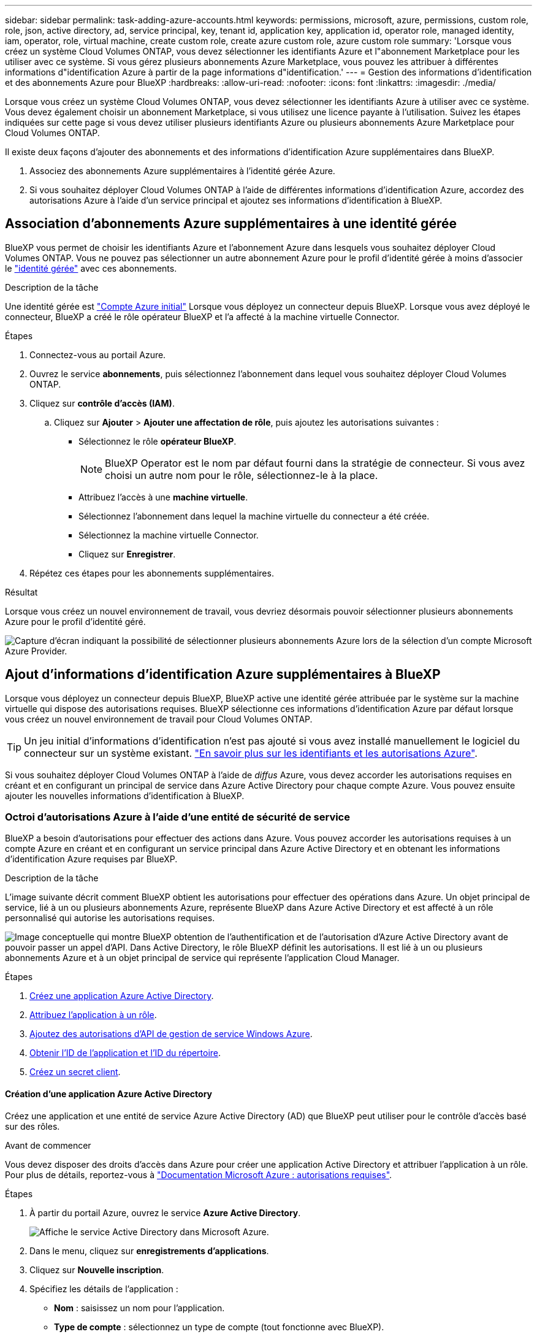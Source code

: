 ---
sidebar: sidebar 
permalink: task-adding-azure-accounts.html 
keywords: permissions, microsoft, azure, permissions, custom role, role, json, active directory, ad, service principal, key, tenant id, application key, application id, operator role, managed identity, iam, operator, role, virtual machine, create custom role, create azure custom role, azure custom role 
summary: 'Lorsque vous créez un système Cloud Volumes ONTAP, vous devez sélectionner les identifiants Azure et l"abonnement Marketplace pour les utiliser avec ce système. Si vous gérez plusieurs abonnements Azure Marketplace, vous pouvez les attribuer à différentes informations d"identification Azure à partir de la page informations d"identification.' 
---
= Gestion des informations d'identification et des abonnements Azure pour BlueXP
:hardbreaks:
:allow-uri-read: 
:nofooter: 
:icons: font
:linkattrs: 
:imagesdir: ./media/


[role="lead"]
Lorsque vous créez un système Cloud Volumes ONTAP, vous devez sélectionner les identifiants Azure à utiliser avec ce système. Vous devez également choisir un abonnement Marketplace, si vous utilisez une licence payante à l'utilisation. Suivez les étapes indiquées sur cette page si vous devez utiliser plusieurs identifiants Azure ou plusieurs abonnements Azure Marketplace pour Cloud Volumes ONTAP.

Il existe deux façons d'ajouter des abonnements et des informations d'identification Azure supplémentaires dans BlueXP.

. Associez des abonnements Azure supplémentaires à l'identité gérée Azure.
. Si vous souhaitez déployer Cloud Volumes ONTAP à l'aide de différentes informations d'identification Azure, accordez des autorisations Azure à l'aide d'un service principal et ajoutez ses informations d'identification à BlueXP.




== Association d'abonnements Azure supplémentaires à une identité gérée

BlueXP vous permet de choisir les identifiants Azure et l'abonnement Azure dans lesquels vous souhaitez déployer Cloud Volumes ONTAP. Vous ne pouvez pas sélectionner un autre abonnement Azure pour le profil d'identité gérée à moins d'associer le https://docs.microsoft.com/en-us/azure/active-directory/managed-identities-azure-resources/overview["identité gérée"^] avec ces abonnements.

.Description de la tâche
Une identité gérée est link:concept-accounts-azure.html["Compte Azure initial"] Lorsque vous déployez un connecteur depuis BlueXP. Lorsque vous avez déployé le connecteur, BlueXP a créé le rôle opérateur BlueXP et l'a affecté à la machine virtuelle Connector.

.Étapes
. Connectez-vous au portail Azure.
. Ouvrez le service *abonnements*, puis sélectionnez l'abonnement dans lequel vous souhaitez déployer Cloud Volumes ONTAP.
. Cliquez sur *contrôle d'accès (IAM)*.
+
.. Cliquez sur *Ajouter* > *Ajouter une affectation de rôle*, puis ajoutez les autorisations suivantes :
+
*** Sélectionnez le rôle *opérateur BlueXP*.
+

NOTE: BlueXP Operator est le nom par défaut fourni dans la stratégie de connecteur. Si vous avez choisi un autre nom pour le rôle, sélectionnez-le à la place.

*** Attribuez l'accès à une *machine virtuelle*.
*** Sélectionnez l'abonnement dans lequel la machine virtuelle du connecteur a été créée.
*** Sélectionnez la machine virtuelle Connector.
*** Cliquez sur *Enregistrer*.




. Répétez ces étapes pour les abonnements supplémentaires.


.Résultat
Lorsque vous créez un nouvel environnement de travail, vous devriez désormais pouvoir sélectionner plusieurs abonnements Azure pour le profil d'identité géré.

image:screenshot_accounts_switch_azure_subscription.gif["Capture d'écran indiquant la possibilité de sélectionner plusieurs abonnements Azure lors de la sélection d'un compte Microsoft Azure Provider."]



== Ajout d'informations d'identification Azure supplémentaires à BlueXP

Lorsque vous déployez un connecteur depuis BlueXP, BlueXP active une identité gérée attribuée par le système sur la machine virtuelle qui dispose des autorisations requises. BlueXP sélectionne ces informations d'identification Azure par défaut lorsque vous créez un nouvel environnement de travail pour Cloud Volumes ONTAP.


TIP: Un jeu initial d'informations d'identification n'est pas ajouté si vous avez installé manuellement le logiciel du connecteur sur un système existant. link:concept-accounts-azure.html["En savoir plus sur les identifiants et les autorisations Azure"].

Si vous souhaitez déployer Cloud Volumes ONTAP à l'aide de _diffus_ Azure, vous devez accorder les autorisations requises en créant et en configurant un principal de service dans Azure Active Directory pour chaque compte Azure. Vous pouvez ensuite ajouter les nouvelles informations d'identification à BlueXP.



=== Octroi d'autorisations Azure à l'aide d'une entité de sécurité de service

BlueXP a besoin d'autorisations pour effectuer des actions dans Azure. Vous pouvez accorder les autorisations requises à un compte Azure en créant et en configurant un service principal dans Azure Active Directory et en obtenant les informations d'identification Azure requises par BlueXP.

.Description de la tâche
L'image suivante décrit comment BlueXP obtient les autorisations pour effectuer des opérations dans Azure. Un objet principal de service, lié à un ou plusieurs abonnements Azure, représente BlueXP dans Azure Active Directory et est affecté à un rôle personnalisé qui autorise les autorisations requises.

image:diagram_azure_authentication.png["Image conceptuelle qui montre BlueXP obtention de l'authentification et de l'autorisation d'Azure Active Directory avant de pouvoir passer un appel d'API. Dans Active Directory, le rôle BlueXP définit les autorisations. Il est lié à un ou plusieurs abonnements Azure et à un objet principal de service qui représente l'application Cloud Manager."]

.Étapes
. <<Création d'une application Azure Active Directory,Créez une application Azure Active Directory>>.
. <<Affectation de l'application à un rôle,Attribuez l'application à un rôle>>.
. <<Ajout d'autorisations d'API de gestion des services Windows Azure,Ajoutez des autorisations d'API de gestion de service Windows Azure>>.
. <<Obtention de l'ID d'application et de l'ID de répertoire,Obtenir l'ID de l'application et l'ID du répertoire>>.
. <<Création d'un secret client,Créez un secret client>>.




==== Création d'une application Azure Active Directory

Créez une application et une entité de service Azure Active Directory (AD) que BlueXP peut utiliser pour le contrôle d'accès basé sur des rôles.

.Avant de commencer
Vous devez disposer des droits d'accès dans Azure pour créer une application Active Directory et attribuer l'application à un rôle. Pour plus de détails, reportez-vous à https://docs.microsoft.com/en-us/azure/active-directory/develop/howto-create-service-principal-portal#required-permissions/["Documentation Microsoft Azure : autorisations requises"^].

.Étapes
. À partir du portail Azure, ouvrez le service *Azure Active Directory*.
+
image:screenshot_azure_ad.gif["Affiche le service Active Directory dans Microsoft Azure."]

. Dans le menu, cliquez sur *enregistrements d'applications*.
. Cliquez sur *Nouvelle inscription*.
. Spécifiez les détails de l'application :
+
** *Nom* : saisissez un nom pour l'application.
** *Type de compte* : sélectionnez un type de compte (tout fonctionne avec BlueXP).
** *URI de redirection*: Vous pouvez laisser ce champ vide.


. Cliquez sur *Enregistrer*.


.Résultat
Vous avez créé l'application AD et le principal de service.



==== Affectation de l'application à un rôle

Vous devez lier l'entité de service à un ou plusieurs abonnements Azure et lui attribuer le rôle "opérateur BlueXP" personnalisé afin que BlueXP dispose d'autorisations dans Azure.

.Étapes
. Création d'un rôle personnalisé :
+
.. Copier le contenu du link:reference-permissions-azure.html["Autorisations de rôle personnalisées pour le connecteur"] Et les enregistrer dans un fichier JSON.
.. Modifiez le fichier JSON en ajoutant des identifiants d'abonnement Azure à l'étendue assignable.
+
Vous devez ajouter l'ID de chaque abonnement Azure à partir duquel les utilisateurs créeront des systèmes Cloud Volumes ONTAP.

+
*Exemple*

+
[source, json]
----
"AssignableScopes": [
"/subscriptions/d333af45-0d07-4154-943d-c25fbzzzzzzz",
"/subscriptions/54b91999-b3e6-4599-908e-416e0zzzzzzz",
"/subscriptions/398e471c-3b42-4ae7-9b59-ce5bbzzzzzzz"
----
.. Utilisez le fichier JSON pour créer un rôle personnalisé dans Azure.
+
Les étapes suivantes expliquent comment créer le rôle à l'aide de Bash dans Azure Cloud Shell.

+
*** Démarrer https://docs.microsoft.com/en-us/azure/cloud-shell/overview["Shell cloud Azure"^] Et choisissez l'environnement Bash.
*** Téléchargez le fichier JSON.
+
image:screenshot_azure_shell_upload.png["Capture d'écran d'Azure Cloud Shell sur laquelle vous pouvez choisir de charger un fichier."]

*** Pour créer le rôle personnalisé, utilisez l'interface de ligne de commandes Azure :
+
[source, azurecli]
----
az role definition create --role-definition Connector_Policy.json
----
+
Vous devez maintenant avoir un rôle personnalisé appelé opérateur BlueXP que vous pouvez affecter à la machine virtuelle connecteur.





. Attribuez l'application au rôle :
+
.. À partir du portail Azure, ouvrez le service *abonnements*.
.. Sélectionnez l'abonnement.
.. Cliquez sur *contrôle d'accès (IAM) > Ajouter > Ajouter une affectation de rôle*.
.. Dans l'onglet *role*, sélectionnez le rôle *BlueXP Operator* et cliquez sur *Next*.
.. Dans l'onglet *membres*, procédez comme suit :
+
*** Conserver *utilisateur, groupe ou entité de service* sélectionnée.
*** Cliquez sur *Sélectionner les membres*.
+
image:screenshot-azure-service-principal-role.png["Capture d'écran du portail Azure affichant l'onglet membres lors de l'ajout d'un rôle à une application."]

*** Recherchez le nom de l'application.
+
Voici un exemple :

+
image:screenshot_azure_service_principal_role.png["Une capture d'écran du portail Azure affichant le formulaire d'affectation de rôle Add dans le portail Azure."]

*** Sélectionnez l'application et cliquez sur *Sélectionner*.
*** Cliquez sur *Suivant*.


.. Cliquez sur *Revue + affecter*.
+
Le principal de service dispose désormais des autorisations Azure nécessaires pour déployer le connecteur.

+
Si vous souhaitez déployer Cloud Volumes ONTAP à partir de plusieurs abonnements Azure, vous devez lier le principal de service à chacun de ces abonnements. BlueXP vous permet de sélectionner l'abonnement que vous souhaitez utiliser lors du déploiement de Cloud Volumes ONTAP.







==== Ajout d'autorisations d'API de gestion des services Windows Azure

Le principal de service doit disposer d'autorisations « API de gestion des services Windows Azure ».

.Étapes
. Dans le service *Azure Active Directory*, cliquez sur *App inscriptions* et sélectionnez l'application.
. Cliquez sur *autorisations API > Ajouter une autorisation*.
. Sous *Microsoft API*, sélectionnez *Azure Service Management*.
+
image:screenshot_azure_service_mgmt_apis.gif["Capture d'écran du portail Azure affichant les autorisations de l'API de gestion de services Azure."]

. Cliquez sur *Access Azure Service Management en tant qu'utilisateurs d'organisation*, puis sur *Add permissions*.
+
image:screenshot_azure_service_mgmt_apis_add.gif["Une capture d'écran du portail Azure montrant l'ajout des API de gestion de services Azure."]





==== Obtention de l'ID d'application et de l'ID de répertoire

Lorsque vous ajoutez le compte Azure à BlueXP, vous devez fournir l'ID d'application (client) et l'ID de répertoire (tenant) de l'application. BlueXP utilise les ID pour se connecter par programmation.

.Étapes
. Dans le service *Azure Active Directory*, cliquez sur *App inscriptions* et sélectionnez l'application.
. Copiez l'ID *application (client)* et l'ID *Directory (tenant)*.
+
image:screenshot_azure_app_ids.gif["Capture d'écran affichant l'ID de l'application (client) et l'ID du répertoire (tenant) d'une application dans Azure Active Directory."]





==== Création d'un secret client

Vous devez créer un secret client, puis fournir à BlueXP la valeur du secret pour que BlueXP puisse l'utiliser pour s'authentifier avec Azure AD.

.Étapes
. Ouvrez le service *Azure Active Directory*.
. Cliquez sur *App Inregistrations* et sélectionnez votre application.
. Cliquez sur *certificats et secrets > Nouveau secret client*.
. Fournissez une description du secret et une durée.
. Cliquez sur *Ajouter*.
. Copier la valeur du secret client.
+
image:screenshot_azure_client_secret.gif["Copie d'écran du portail Azure présentant un secret client pour la principale du service Azure AD."]



.Résultat
Votre principal de service est maintenant configuré et vous devez avoir copié l'ID de l'application (client), l'ID du répertoire (tenant) et la valeur du secret client. Vous devez saisir ces informations dans BlueXP lorsque vous ajoutez un compte Azure.



=== Ajout des informations d'identification à BlueXP

Une fois que vous avez mis à disposition un compte Azure avec les autorisations requises, vous pouvez ajouter les informations d'identification pour ce compte à BlueXP. Cette étape vous permet de lancer Cloud Volumes ONTAP à l'aide de différentes identifiants Azure.

.Avant de commencer
Si vous venez de créer ces identifiants dans votre fournisseur cloud, il vous faudra quelques minutes pour les utiliser. Attendez quelques minutes avant d'ajouter les informations d'identification à BlueXP.

.Ce dont vous avez besoin
Vous devez créer un connecteur avant de pouvoir modifier les paramètres BlueXP. link:concept-connectors.html#how-to-create-a-connector["Découvrez comment"].

.Étapes
. Dans le coin supérieur droit de la console BlueXP, cliquez sur l'icône Paramètres et sélectionnez *informations d'identification*.
+
image:screenshot_settings_icon.gif["Capture d'écran affichant l'icône Paramètres dans le coin supérieur droit de la console BlueXP."]

. Cliquez sur *Ajouter des informations d'identification* et suivez les étapes de l'assistant.
+
.. *Emplacement des informations d'identification* : sélectionnez *Microsoft Azure > connecteur*.
.. *Définir les informations d'identification* : saisissez des informations sur l'entité principale du service Azure Active Directory qui accorde les autorisations requises :
+
*** ID de l'application (client) : voir <<Obtention de l'ID d'application et de l'ID de répertoire>>.
*** ID de répertoire (locataire) : voir <<Obtention de l'ID d'application et de l'ID de répertoire>>.
*** Secret client : voir <<Création d'un secret client>>.


.. *Abonnement Marketplace* : associez un abonnement Marketplace à ces identifiants en vous abonnant maintenant ou en sélectionnant un abonnement existant.
+
Pour payer Cloud Volumes ONTAP à l'heure (PAYGO), ces identifiants Azure doivent être associés à un abonnement depuis Azure Marketplace.

.. *Review* : confirmez les détails des nouvelles informations d'identification et cliquez sur *Add*.




.Résultat
Vous pouvez maintenant passer à différents ensembles d'informations d'identification à partir de la page Détails et informations d'identification https://docs.netapp.com/us-en/cloud-manager-cloud-volumes-ontap/task-deploying-otc-azure.html["lors de la création d'un nouvel environnement de travail"^]

image:screenshot_accounts_switch_azure.gif["Capture d'écran indiquant la sélection entre les informations d'identification après avoir cliqué sur Modifier les informations d'identification dans la page Détails  informations d'identification."]



== Gérer les identifiants existants

Gérez les informations d'identification Azure que vous avez déjà ajoutées à BlueXP en associant un abonnement Marketplace, en modifiant des informations d'identification et en les supprimant.



=== Association d'un abonnement à Azure Marketplace aux identifiants

Après avoir ajouté vos informations d'identification Azure à BlueXP, vous pouvez associer un abonnement Azure Marketplace à ces informations d'identification. Cet abonnement vous permet de créer un système Cloud Volumes ONTAP basé sur l'utilisation et d'utiliser d'autres services cloud NetApp.

Deux scénarios peuvent vous être associés à un abonnement Azure Marketplace une fois que vous avez déjà ajouté les informations d'identification à BlueXP :

* Vous n'avez pas associé d'abonnement lorsque vous avez initialement ajouté les informations d'identification à BlueXP.
* Vous souhaitez remplacer un abonnement Azure Marketplace existant par un nouvel abonnement.


.Ce dont vous avez besoin
Vous devez créer un connecteur avant de pouvoir modifier les paramètres BlueXP. link:concept-connectors.html#how-to-create-a-connector["Découvrez comment"].

.Étapes
. Dans le coin supérieur droit de la console BlueXP, cliquez sur l'icône Paramètres et sélectionnez *informations d'identification*.
. Cliquez sur le menu d'action correspondant à un ensemble d'informations d'identification, puis sélectionnez *associer un abonnement*.
+
image:screenshot_azure_add_subscription.png["Capture d'écran du menu d'action pour un ensemble d'informations d'identification existantes."]

. Sélectionnez un abonnement dans la liste déroulante ou cliquez sur *Ajouter un abonnement* et suivez les étapes pour créer un nouvel abonnement.
+
La vidéo suivante démarre à partir du contexte de l'assistant de l'environnement de travail, mais vous montre le même flux de travail après avoir cliqué sur *Ajouter un abonnement* :

+
video::video_subscribing_azure.mp4[width=848,height=480]




=== Modification des informations d'identification

Modifiez vos informations d'identification Azure dans BlueXP en modifiant les informations d'identification de votre service Azure. Par exemple, vous devrez peut-être mettre à jour le secret client si un nouveau secret a été créé pour l'application principale du service.

.Étapes
. Dans le coin supérieur droit de la console BlueXP, cliquez sur l'icône Paramètres et sélectionnez *informations d'identification*.
. Cliquez sur le menu d'action correspondant à un ensemble d'informations d'identification, puis sélectionnez *Modifier les informations d'identification*.
. Apportez les modifications requises, puis cliquez sur *appliquer*.




=== Suppression des informations d'identification

Si vous n'avez plus besoin d'un ensemble d'informations d'identification, vous pouvez les supprimer de BlueXP. Vous ne pouvez supprimer que les informations d'identification qui ne sont pas associées à un environnement de travail.

.Étapes
. Dans le coin supérieur droit de la console BlueXP, cliquez sur l'icône Paramètres et sélectionnez *informations d'identification*.
. Cliquez sur le menu d'action pour un ensemble d'informations d'identification, puis sélectionnez *Supprimer les informations d'identification*.
. Cliquez sur *Supprimer* pour confirmer.

